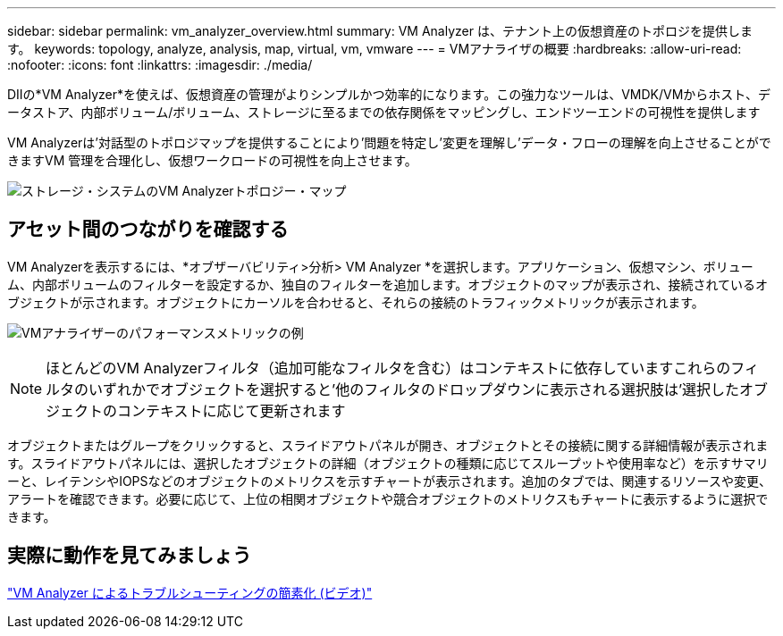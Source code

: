 ---
sidebar: sidebar 
permalink: vm_analyzer_overview.html 
summary: VM Analyzer は、テナント上の仮想資産のトポロジを提供します。 
keywords: topology, analyze, analysis, map, virtual, vm, vmware 
---
= VMアナライザの概要
:hardbreaks:
:allow-uri-read: 
:nofooter: 
:icons: font
:linkattrs: 
:imagesdir: ./media/


[role="lead"]
DIIの*VM Analyzer*を使えば、仮想資産の管理がよりシンプルかつ効率的になります。この強力なツールは、VMDK/VMからホスト、データストア、内部ボリューム/ボリューム、ストレージに至るまでの依存関係をマッピングし、エンドツーエンドの可視性を提供します

VM Analyzerは'対話型のトポロジマップを提供することにより'問題を特定し'変更を理解し'データ・フローの理解を向上させることができますVM 管理を合理化し、仮想ワークロードの可視性を向上させます。

image:vm_analyzer_example_with_panel_a.png["ストレージ・システムのVM Analyzerトポロジー・マップ"]



== アセット間のつながりを確認する

VM Analyzerを表示するには、*オブザーバビリティ>分析> VM Analyzer *を選択します。アプリケーション、仮想マシン、ボリューム、内部ボリュームのフィルターを設定するか、独自のフィルターを追加します。オブジェクトのマップが表示され、接続されているオブジェクトが示されます。オブジェクトにカーソルを合わせると、それらの接続のトラフィックメトリックが表示されます。

image:vm_analyzer_performance_metrics.png["VMアナライザーのパフォーマンスメトリックの例"]


NOTE: ほとんどのVM Analyzerフィルタ（追加可能なフィルタを含む）はコンテキストに依存していますこれらのフィルタのいずれかでオブジェクトを選択すると'他のフィルタのドロップダウンに表示される選択肢は'選択したオブジェクトのコンテキストに応じて更新されます

オブジェクトまたはグループをクリックすると、スライドアウトパネルが開き、オブジェクトとその接続に関する詳細情報が表示されます。スライドアウトパネルには、選択したオブジェクトの詳細（オブジェクトの種類に応じてスループットや使用率など）を示すサマリーと、レイテンシやIOPSなどのオブジェクトのメトリクスを示すチャートが表示されます。追加のタブでは、関連するリソースや変更、アラートを確認できます。必要に応じて、上位の相関オブジェクトや競合オブジェクトのメトリクスもチャートに表示するように選択できます。



== 実際に動作を見てみましょう

link:https://media.netapp.com/video-detail/0e62b784-8456-5ef7-8879-f0352135a0f1/simplified-troubleshooting-with-vm-analyzer["VM Analyzer によるトラブルシューティングの簡素化 (ビデオ)"]
